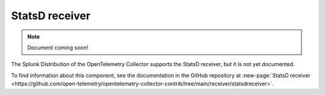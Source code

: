 .. _statsd-receiver:

****************************
StatsD receiver
****************************

.. meta::
      :description: Collects StatsD messages to generate metrics.

.. note:: Document coming soon!

The Splunk Distribution of the OpenTelemetry Collector supports the StatsD receiver, but it is not yet documented. 

To find information about this component, see the documentation in the GitHub repository at :new-page:`StatsD receiver <https://github.com/open-telemetry/opentelemetry-collector-contrib/tree/main/receiver/statsdreceiver>`.


